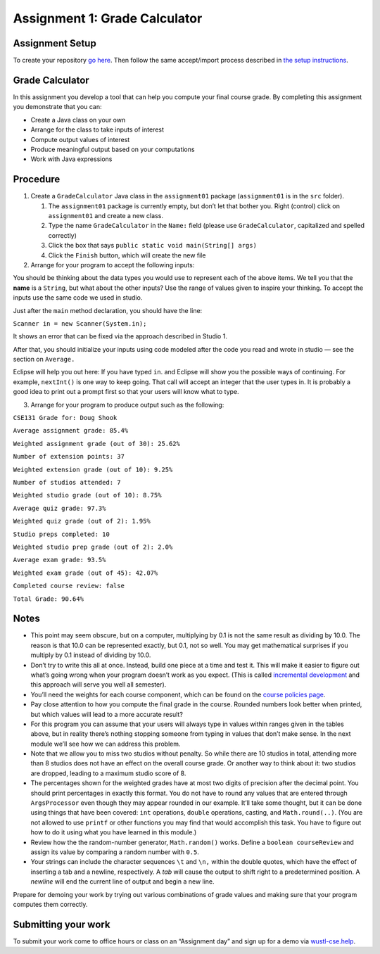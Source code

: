 =====================
Assignment 1: Grade Calculator
=====================

Assignment Setup
================

To create your repository `go here <https://classroom.github.com/a/82JQvlTV>`_. Then follow the same accept/import process described in `the setup instructions <../Module0-Introduction/software.html>`_.

Grade Calculator
================

In this assignment you develop a tool that can help you compute your final course grade. By completing this assignment you demonstrate that you can:

* Create a Java class on your own

* Arrange for the class to take inputs of interest

* Compute output values of interest

* Produce meaningful output based on your computations

* Work with Java expressions

Procedure
================

1. Create a ``GradeCalculator`` Java class in the ``assignment01`` package (``assignment01`` is in the ``src`` folder).

   1. The ``assignment01`` package is currently empty, but don’t let that bother you. Right (control) click on ``assignment01`` and create a new class.

   2. Type the name ``GradeCalculator`` in the ``Name:`` field (please use ``GradeCalculator``, capitalized and spelled correctly)

   3. Click the box that says ``public static void main(String[] args)``

   4. Click the ``Finish`` button, which will create the new file

2. Arrange for your program to accept the following inputs:

.. image:: Assignment1Chart.png

You should be thinking about the data types you would use to represent each of the above items. We tell you that the **name** is a ``String``, but what about the other inputs? Use the range of values given to inspire your thinking. To accept the inputs use the same code we used in studio.

Just after the ``main`` method declaration, you should have the line:

``Scanner in = new Scanner(System.in);``

It shows an error that can be fixed via the approach described in Studio 1.

After that, you should initialize your inputs using code modeled after the code you read and wrote in studio — see the section on ``Average.``

Eclipse will help you out here: If you have typed ``in``. and Eclipse will show you the possible ways of continuing. For example, ``nextInt()`` is one way to keep going. That call will accept an integer that the user types in. It is probably a good idea to print out a prompt first so that your users will know what to type.

3. Arrange for your program to produce output such as the following:


``CSE131 Grade for: Doug Shook``

``Average assignment grade: 85.4%``

``Weighted assignment grade (out of 30): 25.62%``

``Number of extension points: 37``

``Weighted extension grade (out of 10): 9.25%``

``Number of studios attended: 7``

``Weighted studio grade (out of 10): 8.75%``

``Average quiz grade: 97.3%``

``Weighted quiz grade (out of 2): 1.95%``

``Studio preps completed: 10``

``Weighted studio prep grade (out of 2): 2.0%``

``Average exam grade: 93.5%``

``Weighted exam grade (out of 45): 42.07%``
	
``Completed course review: false``

``Total Grade: 90.64%``

.. _Notes:

Notes
================

* This point may seem obscure, but on a computer, multiplying by 0.1 is not the same result as dividing by 10.0. The reason is that 10.0 can be represented exactly, but 0.1, not so well. You may get mathematical surprises if you multiply by 0.1 instead of dividing by 10.0.

* Don’t try to write this all at once. Instead, build one piece at a time and test it. This will make it easier to figure out what’s going wrong when your program doesn’t work as you expect. (This is called `incremental development <https://en.wikipedia.org/wiki/Incremental_build_model>`_ and this approach will serve you well all semester).

* You’ll need the weights for each course component, which can be found on the `course policies page <https://wustl.instructure.com/courses/69918/pages/course-policies>`_.

* Pay close attention to how you compute the final grade in the course. Rounded numbers look better when printed, but which values will lead to a more accurate result?

* For this program you can assume that your users will always type in values within ranges given in the tables above, but in reality there’s nothing stopping someone from typing in values that don’t make sense. In the next module we’ll see how we can address this problem.

* Note that we allow you to miss two studios without penalty. So while there are 10 studios in total, attending more than 8 studios does not have an effect on the overall course grade. Or another way to think about it: two studios are dropped, leading to a maximum studio score of 8.

* The percentages shown for the weighted grades have at most two digits of precision after the decimal point. You should print percentages in exactly this format. You do not have to round any values that are entered through ``ArgsProcessor`` even though they may appear rounded in our example. It’ll take some thought, but it can be done using things that have been covered: ``int`` operations, ``double`` operations, casting, and ``Math.round(..)``. (You are not allowed to use ``printf`` or other functions you may find that would accomplish this task. You have to figure out how to do it using what you have learned in this module.)

* Review how the the random-number generator, ``Math.random()`` works. Define a ``boolean courseReview`` and assign its value by comparing a random number with ``0.5``.

* Your strings can include the character sequences ``\t`` and ``\n,`` within the double quotes, which have the effect of inserting a tab and a newline, respectively. A *tab* will cause the output to shift right to a predetermined position. A *newline* will end the current line of output and begin a new line.

Prepare for demoing your work by trying out various combinations of grade values and making sure that your program computes them correctly.

Submitting your work
================

To submit your work come to office hours or class on an “Assignment day” and sign up for a demo via `wustl-cse.help <https://wustl-cse.help/>`_.
